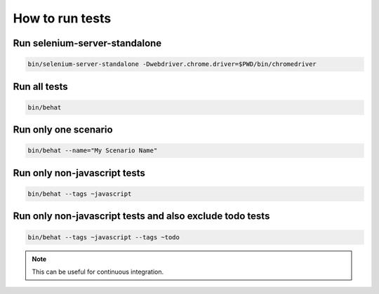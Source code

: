How to run tests
================

Run selenium-server-standalone
------------------------------

.. code-block:: bash

    bin/selenium-server-standalone -Dwebdriver.chrome.driver=$PWD/bin/chromedriver

Run all tests
-------------

.. code-block:: bash

    bin/behat

Run only one scenario
---------------------

.. code-block:: bash

    bin/behat --name="My Scenario Name"

Run only non-javascript tests
-----------------------------

.. code-block:: bash

    bin/behat --tags ~javascript

Run only non-javascript tests and also exclude todo tests
---------------------------------------------------------

.. code-block:: bash

    bin/behat --tags ~javascript --tags ~todo

.. note::

    This can be useful for continuous integration.